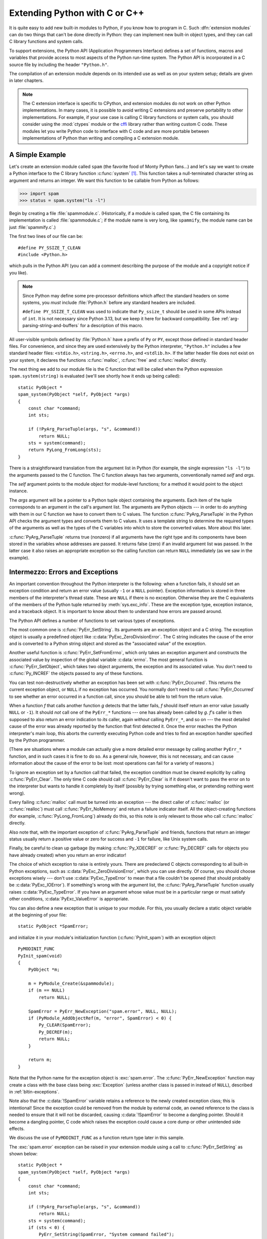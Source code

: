 .. highlight:: c


.. _extending-intro:

******************************
Extending Python with C or C++
******************************

It is quite easy to add new built-in modules to Python, if you know how to
program in C.  Such :dfn:`extension modules` can do two things that can't be
done directly in Python: they can implement new built-in object types, and they
can call C library functions and system calls.

To support extensions, the Python API (Application Programmers Interface)
defines a set of functions, macros and variables that provide access to most
aspects of the Python run-time system.  The Python API is incorporated in a C
source file by including the header ``"Python.h"``.

The compilation of an extension module depends on its intended use as well as on
your system setup; details are given in later chapters.

.. note::

   The C extension interface is specific to CPython, and extension modules do
   not work on other Python implementations.  In many cases, it is possible to
   avoid writing C extensions and preserve portability to other implementations.
   For example, if your use case is calling C library functions or system calls,
   you should consider using the :mod:`ctypes` module or the `cffi
   <https://cffi.readthedocs.io/>`_ library rather than writing
   custom C code.
   These modules let you write Python code to interface with C code and are more
   portable between implementations of Python than writing and compiling a C
   extension module.


.. _extending-simpleexample:

A Simple Example
================

Let's create an extension module called ``spam`` (the favorite food of Monty
Python fans...) and let's say we want to create a Python interface to the C
library function :c:func:`system` [#]_. This function takes a null-terminated
character string as argument and returns an integer.  We want this function to
be callable from Python as follows:

.. code-block:: pycon

   >>> import spam
   >>> status = spam.system("ls -l")

Begin by creating a file :file:`spammodule.c`.  (Historically, if a module is
called ``spam``, the C file containing its implementation is called
:file:`spammodule.c`; if the module name is very long, like ``spammify``, the
module name can be just :file:`spammify.c`.)

The first two lines of our file can be::

   #define PY_SSIZE_T_CLEAN
   #include <Python.h>

which pulls in the Python API (you can add a comment describing the purpose of
the module and a copyright notice if you like).

.. note::

   Since Python may define some pre-processor definitions which affect the standard
   headers on some systems, you *must* include :file:`Python.h` before any standard
   headers are included.

   ``#define PY_SSIZE_T_CLEAN`` was used to indicate that ``Py_ssize_t`` should be
   used in some APIs instead of ``int``.
   It is not necessary since Python 3.13, but we keep it here for backward compatibility.
   See :ref:`arg-parsing-string-and-buffers` for a description of this macro.

All user-visible symbols defined by :file:`Python.h` have a prefix of ``Py`` or
``PY``, except those defined in standard header files. For convenience, and
since they are used extensively by the Python interpreter, ``"Python.h"``
includes a few standard header files: ``<stdio.h>``, ``<string.h>``,
``<errno.h>``, and ``<stdlib.h>``.  If the latter header file does not exist on
your system, it declares the functions :c:func:`malloc`, :c:func:`free` and
:c:func:`realloc` directly.

The next thing we add to our module file is the C function that will be called
when the Python expression ``spam.system(string)`` is evaluated (we'll see
shortly how it ends up being called)::

   static PyObject *
   spam_system(PyObject *self, PyObject *args)
   {
       const char *command;
       int sts;

       if (!PyArg_ParseTuple(args, "s", &command))
           return NULL;
       sts = system(command);
       return PyLong_FromLong(sts);
   }

There is a straightforward translation from the argument list in Python (for
example, the single expression ``"ls -l"``) to the arguments passed to the C
function.  The C function always has two arguments, conventionally named *self*
and *args*.

The *self* argument points to the module object for module-level functions;
for a method it would point to the object instance.

The *args* argument will be a pointer to a Python tuple object containing the
arguments.  Each item of the tuple corresponds to an argument in the call's
argument list.  The arguments are Python objects --- in order to do anything
with them in our C function we have to convert them to C values.  The function
:c:func:`PyArg_ParseTuple` in the Python API checks the argument types and
converts them to C values.  It uses a template string to determine the required
types of the arguments as well as the types of the C variables into which to
store the converted values.  More about this later.

:c:func:`PyArg_ParseTuple` returns true (nonzero) if all arguments have the right
type and its components have been stored in the variables whose addresses are
passed.  It returns false (zero) if an invalid argument list was passed.  In the
latter case it also raises an appropriate exception so the calling function can
return ``NULL`` immediately (as we saw in the example).


.. _extending-errors:

Intermezzo: Errors and Exceptions
=================================

An important convention throughout the Python interpreter is the following: when
a function fails, it should set an exception condition and return an error value
(usually ``-1`` or a ``NULL`` pointer).  Exception information is stored in
three members of the interpreter's thread state.  These are ``NULL`` if
there is no exception.  Otherwise they are the C equivalents of the members
of the Python tuple returned by :meth:`sys.exc_info`.  These are the
exception type, exception instance, and a traceback object.  It is important
to know about them to understand how errors are passed around.

The Python API defines a number of functions to set various types of exceptions.

The most common one is :c:func:`PyErr_SetString`.  Its arguments are an exception
object and a C string.  The exception object is usually a predefined object like
:c:data:`PyExc_ZeroDivisionError`.  The C string indicates the cause of the error
and is converted to a Python string object and stored as the "associated value"
of the exception.

Another useful function is :c:func:`PyErr_SetFromErrno`, which only takes an
exception argument and constructs the associated value by inspection of the
global variable :c:data:`errno`.  The most general function is
:c:func:`PyErr_SetObject`, which takes two object arguments, the exception and
its associated value.  You don't need to :c:func:`Py_INCREF` the objects passed
to any of these functions.

You can test non-destructively whether an exception has been set with
:c:func:`PyErr_Occurred`.  This returns the current exception object, or ``NULL``
if no exception has occurred.  You normally don't need to call
:c:func:`PyErr_Occurred` to see whether an error occurred in a function call,
since you should be able to tell from the return value.

When a function *f* that calls another function *g* detects that the latter
fails, *f* should itself return an error value (usually ``NULL`` or ``-1``).  It
should *not* call one of the ``PyErr_*`` functions --- one has already
been called by *g*. *f*'s caller is then supposed to also return an error
indication to *its* caller, again *without* calling ``PyErr_*``, and so on
--- the most detailed cause of the error was already reported by the function
that first detected it.  Once the error reaches the Python interpreter's main
loop, this aborts the currently executing Python code and tries to find an
exception handler specified by the Python programmer.

(There are situations where a module can actually give a more detailed error
message by calling another ``PyErr_*`` function, and in such cases it is
fine to do so.  As a general rule, however, this is not necessary, and can cause
information about the cause of the error to be lost: most operations can fail
for a variety of reasons.)

To ignore an exception set by a function call that failed, the exception
condition must be cleared explicitly by calling :c:func:`PyErr_Clear`.  The only
time C code should call :c:func:`PyErr_Clear` is if it doesn't want to pass the
error on to the interpreter but wants to handle it completely by itself
(possibly by trying something else, or pretending nothing went wrong).

Every failing :c:func:`malloc` call must be turned into an exception --- the
direct caller of :c:func:`malloc` (or :c:func:`realloc`) must call
:c:func:`PyErr_NoMemory` and return a failure indicator itself.  All the
object-creating functions (for example, :c:func:`PyLong_FromLong`) already do
this, so this note is only relevant to those who call :c:func:`malloc` directly.

Also note that, with the important exception of :c:func:`PyArg_ParseTuple` and
friends, functions that return an integer status usually return a positive value
or zero for success and ``-1`` for failure, like Unix system calls.

Finally, be careful to clean up garbage (by making :c:func:`Py_XDECREF` or
:c:func:`Py_DECREF` calls for objects you have already created) when you return
an error indicator!

The choice of which exception to raise is entirely yours.  There are predeclared
C objects corresponding to all built-in Python exceptions, such as
:c:data:`PyExc_ZeroDivisionError`, which you can use directly. Of course, you
should choose exceptions wisely --- don't use :c:data:`PyExc_TypeError` to mean
that a file couldn't be opened (that should probably be :c:data:`PyExc_IOError`).
If something's wrong with the argument list, the :c:func:`PyArg_ParseTuple`
function usually raises :c:data:`PyExc_TypeError`.  If you have an argument whose
value must be in a particular range or must satisfy other conditions,
:c:data:`PyExc_ValueError` is appropriate.

You can also define a new exception that is unique to your module. For this, you
usually declare a static object variable at the beginning of your file::

   static PyObject *SpamError;

and initialize it in your module's initialization function (:c:func:`PyInit_spam`)
with an exception object::

   PyMODINIT_FUNC
   PyInit_spam(void)
   {
       PyObject *m;

       m = PyModule_Create(&spammodule);
       if (m == NULL)
           return NULL;

       SpamError = PyErr_NewException("spam.error", NULL, NULL);
       if (PyModule_AddObjectRef(m, "error", SpamError) < 0) {
           Py_CLEAR(SpamError);
           Py_DECREF(m);
           return NULL;
       }

       return m;
   }

Note that the Python name for the exception object is :exc:`spam.error`.  The
:c:func:`PyErr_NewException` function may create a class with the base class
being :exc:`Exception` (unless another class is passed in instead of ``NULL``),
described in :ref:`bltin-exceptions`.

Note also that the :c:data:`!SpamError` variable retains a reference to the newly
created exception class; this is intentional!  Since the exception could be
removed from the module by external code, an owned reference to the class is
needed to ensure that it will not be discarded, causing :c:data:`!SpamError` to
become a dangling pointer. Should it become a dangling pointer, C code which
raises the exception could cause a core dump or other unintended side effects.

We discuss the use of ``PyMODINIT_FUNC`` as a function return type later in this
sample.

The :exc:`spam.error` exception can be raised in your extension module using a
call to :c:func:`PyErr_SetString` as shown below::

   static PyObject *
   spam_system(PyObject *self, PyObject *args)
   {
       const char *command;
       int sts;

       if (!PyArg_ParseTuple(args, "s", &command))
           return NULL;
       sts = system(command);
       if (sts < 0) {
           PyErr_SetString(SpamError, "System command failed");
           return NULL;
       }
       return PyLong_FromLong(sts);
   }


.. _backtoexample:

Back to the Example
===================

Going back to our example function, you should now be able to understand this
statement::

   if (!PyArg_ParseTuple(args, "s", &command))
       return NULL;

It returns ``NULL`` (the error indicator for functions returning object pointers)
if an error is detected in the argument list, relying on the exception set by
:c:func:`PyArg_ParseTuple`.  Otherwise the string value of the argument has been
copied to the local variable :c:data:`!command`.  This is a pointer assignment and
you are not supposed to modify the string to which it points (so in Standard C,
the variable :c:data:`!command` should properly be declared as ``const char
*command``).

The next statement is a call to the Unix function :c:func:`system`, passing it
the string we just got from :c:func:`PyArg_ParseTuple`::

   sts = system(command);

Our :func:`!spam.system` function must return the value of :c:data:`!sts` as a
Python object.  This is done using the function :c:func:`PyLong_FromLong`. ::

   return PyLong_FromLong(sts);

In this case, it will return an integer object.  (Yes, even integers are objects
on the heap in Python!)

If you have a C function that returns no useful argument (a function returning
:c:expr:`void`), the corresponding Python function must return ``None``.   You
need this idiom to do so (which is implemented by the :c:macro:`Py_RETURN_NONE`
macro)::

   Py_INCREF(Py_None);
   return Py_None;

:c:data:`Py_None` is the C name for the special Python object ``None``.  It is a
genuine Python object rather than a ``NULL`` pointer, which means "error" in most
contexts, as we have seen.


.. _methodtable:

The Module's Method Table and Initialization Function
=====================================================

I promised to show how :c:func:`spam_system` is called from Python programs.
First, we need to list its name and address in a "method table"::

   static PyMethodDef SpamMethods[] = {
       ...
       {"system",  spam_system, METH_VARARGS,
        "Execute a shell command."},
       ...
       {NULL, NULL, 0, NULL}        /* Sentinel */
   };

Note the third entry (``METH_VARARGS``).  This is a flag telling the interpreter
the calling convention to be used for the C function.  It should normally always
be ``METH_VARARGS`` or ``METH_VARARGS | METH_KEYWORDS``; a value of ``0`` means
that an obsolete variant of :c:func:`PyArg_ParseTuple` is used.

When using only ``METH_VARARGS``, the function should expect the Python-level
parameters to be passed in as a tuple acceptable for parsing via
:c:func:`PyArg_ParseTuple`; more information on this function is provided below.

The :c:macro:`METH_KEYWORDS` bit may be set in the third field if keyword
arguments should be passed to the function.  In this case, the C function should
accept a third ``PyObject *`` parameter which will be a dictionary of keywords.
Use :c:func:`PyArg_ParseTupleAndKeywords` to parse the arguments to such a
function.

The method table must be referenced in the module definition structure::

   static struct PyModuleDef spammodule = {
       PyModuleDef_HEAD_INIT,
       "spam",   /* name of module */
       spam_doc, /* module documentation, may be NULL */
       -1,       /* size of per-interpreter state of the module,
                    or -1 if the module keeps state in global variables. */
       SpamMethods
   };

This structure, in turn, must be passed to the interpreter in the module's
initialization function.  The initialization function must be named
:c:func:`PyInit_name`, where *name* is the name of the module, and should be the
only non-\ ``static`` item defined in the module file::

   PyMODINIT_FUNC
   PyInit_spam(void)
   {
       return PyModule_Create(&spammodule);
   }

Note that PyMODINIT_FUNC declares the function as ``PyObject *`` return type,
declares any special linkage declarations required by the platform, and for C++
declares the function as ``extern "C"``.

When the Python program imports module :mod:`!spam` for the first time,
:c:func:`PyInit_spam` is called. (See below for comments about embedding Python.)
It calls :c:func:`PyModule_Create`, which returns a module object, and
inserts built-in function objects into the newly created module based upon the
table (an array of :c:type:`PyMethodDef` structures) found in the module definition.
:c:func:`PyModule_Create` returns a pointer to the module object
that it creates.  It may abort with a fatal error for
certain errors, or return ``NULL`` if the module could not be initialized
satisfactorily. The init function must return the module object to its caller,
so that it then gets inserted into ``sys.modules``.

When embedding Python, the :c:func:`PyInit_spam` function is not called
automatically unless there's an entry in the :c:data:`PyImport_Inittab` table.
To add the module to the initialization table, use :c:func:`PyImport_AppendInittab`,
optionally followed by an import of the module::

   #define PY_SSIZE_T_CLEAN
   #include <Python.h>

   int
   main(int argc, char *argv[])
   {
       PyStatus status;
       PyConfig config;
       PyConfig_InitPythonConfig(&config);

       /* Add a built-in module, before Py_Initialize */
       if (PyImport_AppendInittab("spam", PyInit_spam) == -1) {
           fprintf(stderr, "Error: could not extend in-built modules table\n");
           exit(1);
       }

       /* Pass argv[0] to the Python interpreter */
       status = PyConfig_SetBytesString(&config, &config.program_name, argv[0]);
       if (PyStatus_Exception(status)) {
           goto exception;
       }

       /* Initialize the Python interpreter.  Required.
          If this step fails, it will be a fatal error. */
       status = Py_InitializeFromConfig(&config);
       if (PyStatus_Exception(status)) {
           goto exception;
       }
       PyConfig_Clear(&config);

       /* Optionally import the module; alternatively,
          import can be deferred until the embedded script
          imports it. */
       PyObject *pmodule = PyImport_ImportModule("spam");
       if (!pmodule) {
           PyErr_Print();
           fprintf(stderr, "Error: could not import module 'spam'\n");
       }

       // ... use Python C API here ...

       return 0;

     exception:
        PyConfig_Clear(&config);
        Py_ExitStatusException(status);
   }

.. note::

   Removing entries from ``sys.modules`` or importing compiled modules into
   multiple interpreters within a process (or following a :c:func:`fork` without an
   intervening :c:func:`exec`) can create problems for some extension modules.
   Extension module authors should exercise caution when initializing internal data
   structures.

A more substantial example module is included in the Python source distribution
as :file:`Modules/xxmodule.c`.  This file may be used as a  template or simply
read as an example.

.. note::

   Unlike our ``spam`` example, ``xxmodule`` uses *multi-phase initialization*
   (new in Python 3.5), where a PyModuleDef structure is returned from
   ``PyInit_spam``, and creation of the module is left to the import machinery.
   For details on multi-phase initialization, see :PEP:`489`.


.. _compilation:

Compilation and Linkage
=======================

There are two more things to do before you can use your new extension: compiling
and linking it with the Python system.  If you use dynamic loading, the details
may depend on the style of dynamic loading your system uses; see the chapters
about building extension modules (chapter :ref:`building`) and additional
information that pertains only to building on Windows (chapter
:ref:`building-on-windows`) for more information about this.

If you can't use dynamic loading, or if you want to make your module a permanent
part of the Python interpreter, you will have to change the configuration setup
and rebuild the interpreter.  Luckily, this is very simple on Unix: just place
your file (:file:`spammodule.c` for example) in the :file:`Modules/` directory
of an unpacked source distribution, add a line to the file
:file:`Modules/Setup.local` describing your file:

.. code-block:: sh

   spam spammodule.o

and rebuild the interpreter by running :program:`make` in the toplevel
directory.  You can also run :program:`make` in the :file:`Modules/`
subdirectory, but then you must first rebuild :file:`Makefile` there by running
':program:`make` Makefile'.  (This is necessary each time you change the
:file:`Setup` file.)

If your module requires additional libraries to link with, these can be listed
on the line in the configuration file as well, for instance:

.. code-block:: sh

   spam spammodule.o -lX11


.. _callingpython:

Calling Python Functions from C
===============================

So far we have concentrated on making C functions callable from Python.  The
reverse is also useful: calling Python functions from C. This is especially the
case for libraries that support so-called "callback" functions.  If a C
interface makes use of callbacks, the equivalent Python often needs to provide a
callback mechanism to the Python programmer; the implementation will require
calling the Python callback functions from a C callback.  Other uses are also
imaginable.

Fortunately, the Python interpreter is easily called recursively, and there is a
standard interface to call a Python function.  (I won't dwell on how to call the
Python parser with a particular string as input --- if you're interested, have a
look at the implementation of the :option:`-c` command line option in
:file:`Modules/main.c` from the Python source code.)

Calling a Python function is easy.  First, the Python program must somehow pass
you the Python function object.  You should provide a function (or some other
interface) to do this.  When this function is called, save a pointer to the
Python function object (be careful to :c:func:`Py_INCREF` it!) in a global
variable --- or wherever you see fit. For example, the following function might
be part of a module definition::

   static PyObject *my_callback = NULL;

   static PyObject *
   my_set_callback(PyObject *dummy, PyObject *args)
   {
       PyObject *result = NULL;
       PyObject *temp;

       if (PyArg_ParseTuple(args, "O:set_callback", &temp)) {
           if (!PyCallable_Check(temp)) {
               PyErr_SetString(PyExc_TypeError, "parameter must be callable");
               return NULL;
           }
           Py_XINCREF(temp);         /* Add a reference to new callback */
           Py_XDECREF(my_callback);  /* Dispose of previous callback */
           my_callback = temp;       /* Remember new callback */
           /* Boilerplate to return "None" */
           Py_INCREF(Py_None);
           result = Py_None;
       }
       return result;
   }

This function must be registered with the interpreter using the
:c:macro:`METH_VARARGS` flag; this is described in section :ref:`methodtable`.  The
:c:func:`PyArg_ParseTuple` function and its arguments are documented in section
:ref:`parsetuple`.

The macros :c:func:`Py_XINCREF` and :c:func:`Py_XDECREF` increment/decrement the
reference count of an object and are safe in the presence of ``NULL`` pointers
(but note that *temp* will not be  ``NULL`` in this context).  More info on them
in section :ref:`refcounts`.

.. index:: single: PyObject_CallObject()

Later, when it is time to call the function, you call the C function
:c:func:`PyObject_CallObject`.  This function has two arguments, both pointers to
arbitrary Python objects: the Python function, and the argument list.  The
argument list must always be a tuple object, whose length is the number of
arguments.  To call the Python function with no arguments, pass in ``NULL``, or
an empty tuple; to call it with one argument, pass a singleton tuple.
:c:func:`Py_BuildValue` returns a tuple when its format string consists of zero
or more format codes between parentheses.  For example::

   int arg;
   PyObject *arglist;
   PyObject *result;
   ...
   arg = 123;
   ...
   /* Time to call the callback */
   arglist = Py_BuildValue("(i)", arg);
   result = PyObject_CallObject(my_callback, arglist);
   Py_DECREF(arglist);

:c:func:`PyObject_CallObject` returns a Python object pointer: this is the return
value of the Python function.  :c:func:`PyObject_CallObject` is
"reference-count-neutral" with respect to its arguments.  In the example a new
tuple was created to serve as the argument list, which is
:c:func:`Py_DECREF`\ -ed immediately after the :c:func:`PyObject_CallObject`
call.

The return value of :c:func:`PyObject_CallObject` is "new": either it is a brand
new object, or it is an existing object whose reference count has been
incremented.  So, unless you want to save it in a global variable, you should
somehow :c:func:`Py_DECREF` the result, even (especially!) if you are not
interested in its value.

Before you do this, however, it is important to check that the return value
isn't ``NULL``.  If it is, the Python function terminated by raising an exception.
If the C code that called :c:func:`PyObject_CallObject` is called from Python, it
should now return an error indication to its Python caller, so the interpreter
can print a stack trace, or the calling Python code can handle the exception.
If this is not possible or desirable, the exception should be cleared by calling
:c:func:`PyErr_Clear`.  For example::

   if (result == NULL)
       return NULL; /* Pass error back */
   ...use result...
   Py_DECREF(result);

Depending on the desired interface to the Python callback function, you may also
have to provide an argument list to :c:func:`PyObject_CallObject`.  In some cases
the argument list is also provided by the Python program, through the same
interface that specified the callback function.  It can then be saved and used
in the same manner as the function object.  In other cases, you may have to
construct a new tuple to pass as the argument list.  The simplest way to do this
is to call :c:func:`Py_BuildValue`.  For example, if you want to pass an integral
event code, you might use the following code::

   PyObject *arglist;
   ...
   arglist = Py_BuildValue("(l)", eventcode);
   result = PyObject_CallObject(my_callback, arglist);
   Py_DECREF(arglist);
   if (result == NULL)
       return NULL; /* Pass error back */
   /* Here maybe use the result */
   Py_DECREF(result);

Note the placement of ``Py_DECREF(arglist)`` immediately after the call, before
the error check!  Also note that strictly speaking this code is not complete:
:c:func:`Py_BuildValue` may run out of memory, and this should be checked.

You may also call a function with keyword arguments by using
:c:func:`PyObject_Call`, which supports arguments and keyword arguments.  As in
the above example, we use :c:func:`Py_BuildValue` to construct the dictionary. ::

   PyObject *dict;
   ...
   dict = Py_BuildValue("{s:i}", "name", val);
   result = PyObject_Call(my_callback, NULL, dict);
   Py_DECREF(dict);
   if (result == NULL)
       return NULL; /* Pass error back */
   /* Here maybe use the result */
   Py_DECREF(result);


.. _parsetuple:

Extracting Parameters in Extension Functions
============================================

.. index:: single: PyArg_ParseTuple()

The :c:func:`PyArg_ParseTuple` function is declared as follows::

   int PyArg_ParseTuple(PyObject *arg, const char *format, ...);

The *arg* argument must be a tuple object containing an argument list passed
from Python to a C function.  The *format* argument must be a format string,
whose syntax is explained in :ref:`arg-parsing` in the Python/C API Reference
Manual.  The remaining arguments must be addresses of variables whose type is
determined by the format string.

Note that while :c:func:`PyArg_ParseTuple` checks that the Python arguments have
the required types, it cannot check the validity of the addresses of C variables
passed to the call: if you make mistakes there, your code will probably crash or
at least overwrite random bits in memory.  So be careful!

Note that any Python object references which are provided to the caller are
*borrowed* references; do not decrement their reference count!

Some example calls::

   #define PY_SSIZE_T_CLEAN
   #include <Python.h>

::

   int ok;
   int i, j;
   long k, l;
   const char *s;
   Py_ssize_t size;

   ok = PyArg_ParseTuple(args, ""); /* No arguments */
       /* Python call: f() */

::

   ok = PyArg_ParseTuple(args, "s", &s); /* A string */
       /* Possible Python call: f('whoops!') */

::

   ok = PyArg_ParseTuple(args, "lls", &k, &l, &s); /* Two longs and a string */
       /* Possible Python call: f(1, 2, 'three') */

::

   ok = PyArg_ParseTuple(args, "(ii)s#", &i, &j, &s, &size);
       /* A pair of ints and a string, whose size is also returned */
       /* Possible Python call: f((1, 2), 'three') */

::

   {
       const char *file;
       const char *mode = "r";
       int bufsize = 0;
       ok = PyArg_ParseTuple(args, "s|si", &file, &mode, &bufsize);
       /* A string, and optionally another string and an integer */
       /* Possible Python calls:
          f('spam')
          f('spam', 'w')
          f('spam', 'wb', 100000) */
   }

::

   {
       int left, top, right, bottom, h, v;
       ok = PyArg_ParseTuple(args, "((ii)(ii))(ii)",
                &left, &top, &right, &bottom, &h, &v);
       /* A rectangle and a point */
       /* Possible Python call:
          f(((0, 0), (400, 300)), (10, 10)) */
   }

::

   {
       Py_complex c;
       ok = PyArg_ParseTuple(args, "D:myfunction", &c);
       /* a complex, also providing a function name for errors */
       /* Possible Python call: myfunction(1+2j) */
   }


.. _parsetupleandkeywords:

Keyword Parameters for Extension Functions
==========================================

.. index:: single: PyArg_ParseTupleAndKeywords()

The :c:func:`PyArg_ParseTupleAndKeywords` function is declared as follows::

   int PyArg_ParseTupleAndKeywords(PyObject *arg, PyObject *kwdict,
                                   const char *format, char *kwlist[], ...);

The *arg* and *format* parameters are identical to those of the
:c:func:`PyArg_ParseTuple` function.  The *kwdict* parameter is the dictionary of
keywords received as the third parameter from the Python runtime.  The *kwlist*
parameter is a ``NULL``-terminated list of strings which identify the parameters;
the names are matched with the type information from *format* from left to
right.  On success, :c:func:`PyArg_ParseTupleAndKeywords` returns true, otherwise
it returns false and raises an appropriate exception.

.. note::

   Nested tuples cannot be parsed when using keyword arguments!  Keyword parameters
   passed in which are not present in the *kwlist* will cause :exc:`TypeError` to
   be raised.

.. index:: single: Philbrick, Geoff

Here is an example module which uses keywords, based on an example by Geoff
Philbrick (philbrick@hks.com)::

   #define PY_SSIZE_T_CLEAN
   #include <Python.h>

   static PyObject *
   keywdarg_parrot(PyObject *self, PyObject *args, PyObject *keywds)
   {
       int voltage;
       const char *state = "a stiff";
       const char *action = "voom";
       const char *type = "Norwegian Blue";

       static char *kwlist[] = {"voltage", "state", "action", "type", NULL};

       if (!PyArg_ParseTupleAndKeywords(args, keywds, "i|sss", kwlist,
                                        &voltage, &state, &action, &type))
           return NULL;

       printf("-- This parrot wouldn't %s if you put %i Volts through it.\n",
              action, voltage);
       printf("-- Lovely plumage, the %s -- It's %s!\n", type, state);

       Py_RETURN_NONE;
   }

   static PyMethodDef keywdarg_methods[] = {
       /* The cast of the function is necessary since PyCFunction values
        * only take two PyObject* parameters, and keywdarg_parrot() takes
        * three.
        */
       {"parrot", (PyCFunction)(void(*)(void))keywdarg_parrot, METH_VARARGS | METH_KEYWORDS,
        "Print a lovely skit to standard output."},
       {NULL, NULL, 0, NULL}   /* sentinel */
   };

   static struct PyModuleDef keywdargmodule = {
       PyModuleDef_HEAD_INIT,
       "keywdarg",
       NULL,
       -1,
       keywdarg_methods
   };

   PyMODINIT_FUNC
   PyInit_keywdarg(void)
   {
       return PyModule_Create(&keywdargmodule);
   }


.. _buildvalue:

Building Arbitrary Values
=========================

This function is the counterpart to :c:func:`PyArg_ParseTuple`.  It is declared
as follows::

   PyObject *Py_BuildValue(const char *format, ...);

It recognizes a set of format units similar to the ones recognized by
:c:func:`PyArg_ParseTuple`, but the arguments (which are input to the function,
not output) must not be pointers, just values.  It returns a new Python object,
suitable for returning from a C function called from Python.

One difference with :c:func:`PyArg_ParseTuple`: while the latter requires its
first argument to be a tuple (since Python argument lists are always represented
as tuples internally), :c:func:`Py_BuildValue` does not always build a tuple.  It
builds a tuple only if its format string contains two or more format units. If
the format string is empty, it returns ``None``; if it contains exactly one
format unit, it returns whatever object is described by that format unit.  To
force it to return a tuple of size 0 or one, parenthesize the format string.

Examples (to the left the call, to the right the resulting Python value):

.. code-block:: none

   Py_BuildValue("")                        None
   Py_BuildValue("i", 123)                  123
   Py_BuildValue("iii", 123, 456, 789)      (123, 456, 789)
   Py_BuildValue("s", "hello")              'hello'
   Py_BuildValue("y", "hello")              b'hello'
   Py_BuildValue("ss", "hello", "world")    ('hello', 'world')
   Py_BuildValue("s#", "hello", 4)          'hell'
   Py_BuildValue("y#", "hello", 4)          b'hell'
   Py_BuildValue("()")                      ()
   Py_BuildValue("(i)", 123)                (123,)
   Py_BuildValue("(ii)", 123, 456)          (123, 456)
   Py_BuildValue("(i,i)", 123, 456)         (123, 456)
   Py_BuildValue("[i,i]", 123, 456)         [123, 456]
   Py_BuildValue("{s:i,s:i}",
                 "abc", 123, "def", 456)    {'abc': 123, 'def': 456}
   Py_BuildValue("((ii)(ii)) (ii)",
                 1, 2, 3, 4, 5, 6)          (((1, 2), (3, 4)), (5, 6))


.. _refcounts:

Reference Counts
================

In languages like C or C++, the programmer is responsible for dynamic allocation
and deallocation of memory on the heap.  In C, this is done using the functions
:c:func:`malloc` and :c:func:`free`.  In C++, the operators ``new`` and
``delete`` are used with essentially the same meaning and we'll restrict
the following discussion to the C case.

Every block of memory allocated with :c:func:`malloc` should eventually be
returned to the pool of available memory by exactly one call to :c:func:`free`.
It is important to call :c:func:`free` at the right time.  If a block's address
is forgotten but :c:func:`free` is not called for it, the memory it occupies
cannot be reused until the program terminates.  This is called a :dfn:`memory
leak`.  On the other hand, if a program calls :c:func:`free` for a block and then
continues to use the block, it creates a conflict with re-use of the block
through another :c:func:`malloc` call.  This is called :dfn:`using freed memory`.
It has the same bad consequences as referencing uninitialized data --- core
dumps, wrong results, mysterious crashes.

Common causes of memory leaks are unusual paths through the code.  For instance,
a function may allocate a block of memory, do some calculation, and then free
the block again.  Now a change in the requirements for the function may add a
test to the calculation that detects an error condition and can return
prematurely from the function.  It's easy to forget to free the allocated memory
block when taking this premature exit, especially when it is added later to the
code.  Such leaks, once introduced, often go undetected for a long time: the
error exit is taken only in a small fraction of all calls, and most modern
machines have plenty of virtual memory, so the leak only becomes apparent in a
long-running process that uses the leaking function frequently.  Therefore, it's
important to prevent leaks from happening by having a coding convention or
strategy that minimizes this kind of errors.

Since Python makes heavy use of :c:func:`malloc` and :c:func:`free`, it needs a
strategy to avoid memory leaks as well as the use of freed memory.  The chosen
method is called :dfn:`reference counting`.  The principle is simple: every
object contains a counter, which is incremented when a reference to the object
is stored somewhere, and which is decremented when a reference to it is deleted.
When the counter reaches zero, the last reference to the object has been deleted
and the object is freed.

An alternative strategy is called :dfn:`automatic garbage collection`.
(Sometimes, reference counting is also referred to as a garbage collection
strategy, hence my use of "automatic" to distinguish the two.)  The big
advantage of automatic garbage collection is that the user doesn't need to call
:c:func:`free` explicitly.  (Another claimed advantage is an improvement in speed
or memory usage --- this is no hard fact however.)  The disadvantage is that for
C, there is no truly portable automatic garbage collector, while reference
counting can be implemented portably (as long as the functions :c:func:`malloc`
and :c:func:`free` are available --- which the C Standard guarantees). Maybe some
day a sufficiently portable automatic garbage collector will be available for C.
Until then, we'll have to live with reference counts.

While Python uses the traditional reference counting implementation, it also
offers a cycle detector that works to detect reference cycles.  This allows
applications to not worry about creating direct or indirect circular references;
these are the weakness of garbage collection implemented using only reference
counting.  Reference cycles consist of objects which contain (possibly indirect)
references to themselves, so that each object in the cycle has a reference count
which is non-zero.  Typical reference counting implementations are not able to
reclaim the memory belonging to any objects in a reference cycle, or referenced
from the objects in the cycle, even though there are no further references to
the cycle itself.

The cycle detector is able to detect garbage cycles and can reclaim them.
The :mod:`gc` module exposes a way to run the detector (the
:func:`~gc.collect` function), as well as configuration
interfaces and the ability to disable the detector at runtime.


.. _refcountsinpython:

Reference Counting in Python
----------------------------

There are two macros, ``Py_INCREF(x)`` and ``Py_DECREF(x)``, which handle the
incrementing and decrementing of the reference count. :c:func:`Py_DECREF` also
frees the object when the count reaches zero. For flexibility, it doesn't call
:c:func:`free` directly --- rather, it makes a call through a function pointer in
the object's :dfn:`type object`.  For this purpose (and others), every object
also contains a pointer to its type object.

The big question now remains: when to use ``Py_INCREF(x)`` and ``Py_DECREF(x)``?
Let's first introduce some terms.  Nobody "owns" an object; however, you can
:dfn:`own a reference` to an object.  An object's reference count is now defined
as the number of owned references to it.  The owner of a reference is
responsible for calling :c:func:`Py_DECREF` when the reference is no longer
needed.  Ownership of a reference can be transferred.  There are three ways to
dispose of an owned reference: pass it on, store it, or call :c:func:`Py_DECREF`.
Forgetting to dispose of an owned reference creates a memory leak.

It is also possible to :dfn:`borrow` [#]_ a reference to an object.  The
borrower of a reference should not call :c:func:`Py_DECREF`.  The borrower must
not hold on to the object longer than the owner from which it was borrowed.
Using a borrowed reference after the owner has disposed of it risks using freed
memory and should be avoided completely [#]_.

The advantage of borrowing over owning a reference is that you don't need to
take care of disposing of the reference on all possible paths through the code
--- in other words, with a borrowed reference you don't run the risk of leaking
when a premature exit is taken.  The disadvantage of borrowing over owning is
that there are some subtle situations where in seemingly correct code a borrowed
reference can be used after the owner from which it was borrowed has in fact
disposed of it.

A borrowed reference can be changed into an owned reference by calling
:c:func:`Py_INCREF`.  This does not affect the status of the owner from which the
reference was borrowed --- it creates a new owned reference, and gives full
owner responsibilities (the new owner must dispose of the reference properly, as
well as the previous owner).


.. _ownershiprules:

Ownership Rules
---------------

Whenever an object reference is passed into or out of a function, it is part of
the function's interface specification whether ownership is transferred with the
reference or not.

Most functions that return a reference to an object pass on ownership with the
reference.  In particular, all functions whose function it is to create a new
object, such as :c:func:`PyLong_FromLong` and :c:func:`Py_BuildValue`, pass
ownership to the receiver.  Even if the object is not actually new, you still
receive ownership of a new reference to that object.  For instance,
:c:func:`PyLong_FromLong` maintains a cache of popular values and can return a
reference to a cached item.

Many functions that extract objects from other objects also transfer ownership
with the reference, for instance :c:func:`PyObject_GetAttrString`.  The picture
is less clear, here, however, since a few common routines are exceptions:
:c:func:`PyTuple_GetItem`, :c:func:`PyList_GetItem`, :c:func:`PyDict_GetItem`, and
:c:func:`PyDict_GetItemString` all return references that you borrow from the
tuple, list or dictionary.

The function :c:func:`PyImport_AddModule` also returns a borrowed reference, even
though it may actually create the object it returns: this is possible because an
owned reference to the object is stored in ``sys.modules``.

When you pass an object reference into another function, in general, the
function borrows the reference from you --- if it needs to store it, it will use
:c:func:`Py_INCREF` to become an independent owner.  There are exactly two
important exceptions to this rule: :c:func:`PyTuple_SetItem` and
:c:func:`PyList_SetItem`.  These functions take over ownership of the item passed
to them --- even if they fail!  (Note that :c:func:`PyDict_SetItem` and friends
don't take over ownership --- they are "normal.")

When a C function is called from Python, it borrows references to its arguments
from the caller.  The caller owns a reference to the object, so the borrowed
reference's lifetime is guaranteed until the function returns.  Only when such a
borrowed reference must be stored or passed on, it must be turned into an owned
reference by calling :c:func:`Py_INCREF`.

The object reference returned from a C function that is called from Python must
be an owned reference --- ownership is transferred from the function to its
caller.


.. _thinice:

Thin Ice
--------

There are a few situations where seemingly harmless use of a borrowed reference
can lead to problems.  These all have to do with implicit invocations of the
interpreter, which can cause the owner of a reference to dispose of it.

The first and most important case to know about is using :c:func:`Py_DECREF` on
an unrelated object while borrowing a reference to a list item.  For instance::

   void
   bug(PyObject *list)
   {
       PyObject *item = PyList_GetItem(list, 0);

       PyList_SetItem(list, 1, PyLong_FromLong(0L));
       PyObject_Print(item, stdout, 0); /* BUG! */
   }

This function first borrows a reference to ``list[0]``, then replaces
``list[1]`` with the value ``0``, and finally prints the borrowed reference.
Looks harmless, right?  But it's not!

Let's follow the control flow into :c:func:`PyList_SetItem`.  The list owns
references to all its items, so when item 1 is replaced, it has to dispose of
the original item 1.  Now let's suppose the original item 1 was an instance of a
user-defined class, and let's further suppose that the class defined a
:meth:`__del__` method.  If this class instance has a reference count of 1,
disposing of it will call its :meth:`__del__` method.

Since it is written in Python, the :meth:`__del__` method can execute arbitrary
Python code.  Could it perhaps do something to invalidate the reference to
``item`` in :c:func:`bug`?  You bet!  Assuming that the list passed into
:c:func:`bug` is accessible to the :meth:`__del__` method, it could execute a
statement to the effect of ``del list[0]``, and assuming this was the last
reference to that object, it would free the memory associated with it, thereby
invalidating ``item``.

The solution, once you know the source of the problem, is easy: temporarily
increment the reference count.  The correct version of the function reads::

   void
   no_bug(PyObject *list)
   {
       PyObject *item = PyList_GetItem(list, 0);

       Py_INCREF(item);
       PyList_SetItem(list, 1, PyLong_FromLong(0L));
       PyObject_Print(item, stdout, 0);
       Py_DECREF(item);
   }

This is a true story.  An older version of Python contained variants of this bug
and someone spent a considerable amount of time in a C debugger to figure out
why his :meth:`__del__` methods would fail...

The second case of problems with a borrowed reference is a variant involving
threads.  Normally, multiple threads in the Python interpreter can't get in each
other's way, because there is a global lock protecting Python's entire object
space.  However, it is possible to temporarily release this lock using the macro
:c:macro:`Py_BEGIN_ALLOW_THREADS`, and to re-acquire it using
:c:macro:`Py_END_ALLOW_THREADS`.  This is common around blocking I/O calls, to
let other threads use the processor while waiting for the I/O to complete.
Obviously, the following function has the same problem as the previous one::

   void
   bug(PyObject *list)
   {
       PyObject *item = PyList_GetItem(list, 0);
       Py_BEGIN_ALLOW_THREADS
       ...some blocking I/O call...
       Py_END_ALLOW_THREADS
       PyObject_Print(item, stdout, 0); /* BUG! */
   }


.. _nullpointers:

NULL Pointers
-------------

In general, functions that take object references as arguments do not expect you
to pass them ``NULL`` pointers, and will dump core (or cause later core dumps) if
you do so.  Functions that return object references generally return ``NULL`` only
to indicate that an exception occurred.  The reason for not testing for ``NULL``
arguments is that functions often pass the objects they receive on to other
function --- if each function were to test for ``NULL``, there would be a lot of
redundant tests and the code would run more slowly.

It is better to test for ``NULL`` only at the "source:" when a pointer that may be
``NULL`` is received, for example, from :c:func:`malloc` or from a function that
may raise an exception.

The macros :c:func:`Py_INCREF` and :c:func:`Py_DECREF` do not check for ``NULL``
pointers --- however, their variants :c:func:`Py_XINCREF` and :c:func:`Py_XDECREF`
do.

The macros for checking for a particular object type (``Pytype_Check()``) don't
check for ``NULL`` pointers --- again, there is much code that calls several of
these in a row to test an object against various different expected types, and
this would generate redundant tests.  There are no variants with ``NULL``
checking.

The C function calling mechanism guarantees that the argument list passed to C
functions (``args`` in the examples) is never ``NULL`` --- in fact it guarantees
that it is always a tuple [#]_.

It is a severe error to ever let a ``NULL`` pointer "escape" to the Python user.

.. Frank Stajano:
   A pedagogically buggy example, along the lines of the previous listing, would
   be helpful here -- showing in more concrete terms what sort of actions could
   cause the problem. I can't very well imagine it from the description.


.. _cplusplus:

Writing Extensions in C++
=========================

It is possible to write extension modules in C++.  Some restrictions apply.  If
the main program (the Python interpreter) is compiled and linked by the C
compiler, global or static objects with constructors cannot be used.  This is
not a problem if the main program is linked by the C++ compiler.  Functions that
will be called by the Python interpreter (in particular, module initialization
functions) have to be declared using ``extern "C"``. It is unnecessary to
enclose the Python header files in ``extern "C" {...}`` --- they use this form
already if the symbol ``__cplusplus`` is defined (all recent C++ compilers
define this symbol).


.. _using-capsules:

Providing a C API for an Extension Module
=========================================

.. sectionauthor:: Konrad Hinsen <hinsen@cnrs-orleans.fr>


Many extension modules just provide new functions and types to be used from
Python, but sometimes the code in an extension module can be useful for other
extension modules. For example, an extension module could implement a type
"collection" which works like lists without order. Just like the standard Python
list type has a C API which permits extension modules to create and manipulate
lists, this new collection type should have a set of C functions for direct
manipulation from other extension modules.

At first sight this seems easy: just write the functions (without declaring them
``static``, of course), provide an appropriate header file, and document
the C API. And in fact this would work if all extension modules were always
linked statically with the Python interpreter. When modules are used as shared
libraries, however, the symbols defined in one module may not be visible to
another module. The details of visibility depend on the operating system; some
systems use one global namespace for the Python interpreter and all extension
modules (Windows, for example), whereas others require an explicit list of
imported symbols at module link time (AIX is one example), or offer a choice of
different strategies (most Unices). And even if symbols are globally visible,
the module whose functions one wishes to call might not have been loaded yet!

Portability therefore requires not to make any assumptions about symbol
visibility. This means that all symbols in extension modules should be declared
``static``, except for the module's initialization function, in order to
avoid name clashes with other extension modules (as discussed in section
:ref:`methodtable`). And it means that symbols that *should* be accessible from
other extension modules must be exported in a different way.

Python provides a special mechanism to pass C-level information (pointers) from
one extension module to another one: Capsules. A Capsule is a Python data type
which stores a pointer (:c:expr:`void \*`).  Capsules can only be created and
accessed via their C API, but they can be passed around like any other Python
object. In particular,  they can be assigned to a name in an extension module's
namespace. Other extension modules can then import this module, retrieve the
value of this name, and then retrieve the pointer from the Capsule.

There are many ways in which Capsules can be used to export the C API of an
extension module. Each function could get its own Capsule, or all C API pointers
could be stored in an array whose address is published in a Capsule. And the
various tasks of storing and retrieving the pointers can be distributed in
different ways between the module providing the code and the client modules.

Whichever method you choose, it's important to name your Capsules properly.
The function :c:func:`PyCapsule_New` takes a name parameter
(:c:expr:`const char \*`); you're permitted to pass in a ``NULL`` name, but
we strongly encourage you to specify a name.  Properly named Capsules provide
a degree of runtime type-safety; there is no feasible way to tell one unnamed
Capsule from another.

In particular, Capsules used to expose C APIs should be given a name following
this convention::

    modulename.attributename

The convenience function :c:func:`PyCapsule_Import` makes it easy to
load a C API provided via a Capsule, but only if the Capsule's name
matches this convention.  This behavior gives C API users a high degree
of certainty that the Capsule they load contains the correct C API.

The following example demonstrates an approach that puts most of the burden on
the writer of the exporting module, which is appropriate for commonly used
library modules. It stores all C API pointers (just one in the example!) in an
array of :c:expr:`void` pointers which becomes the value of a Capsule. The header
file corresponding to the module provides a macro that takes care of importing
the module and retrieving its C API pointers; client modules only have to call
this macro before accessing the C API.

The exporting module is a modification of the :mod:`!spam` module from section
:ref:`extending-simpleexample`. The function :func:`spam.system` does not call
the C library function :c:func:`system` directly, but a function
:c:func:`PySpam_System`, which would of course do something more complicated in
reality (such as adding "spam" to every command). This function
:c:func:`PySpam_System` is also exported to other extension modules.

The function :c:func:`PySpam_System` is a plain C function, declared
``static`` like everything else::

   static int
   PySpam_System(const char *command)
   {
       return system(command);
   }

The function :c:func:`spam_system` is modified in a trivial way::

   static PyObject *
   spam_system(PyObject *self, PyObject *args)
   {
       const char *command;
       int sts;

       if (!PyArg_ParseTuple(args, "s", &command))
           return NULL;
       sts = PySpam_System(command);
       return PyLong_FromLong(sts);
   }

In the beginning of the module, right after the line ::

   #include <Python.h>

two more lines must be added::

   #define SPAM_MODULE
   #include "spammodule.h"

The ``#define`` is used to tell the header file that it is being included in the
exporting module, not a client module. Finally, the module's initialization
function must take care of initializing the C API pointer array::

   PyMODINIT_FUNC
   PyInit_spam(void)
   {
       PyObject *m;
       static void *PySpam_API[PySpam_API_pointers];
       PyObject *c_api_object;

       m = PyModule_Create(&spammodule);
       if (m == NULL)
           return NULL;

       /* Initialize the C API pointer array */
       PySpam_API[PySpam_System_NUM] = (void *)PySpam_System;

       /* Create a Capsule containing the API pointer array's address */
       c_api_object = PyCapsule_New((void *)PySpam_API, "spam._C_API", NULL);

       if (PyModule_Add(m, "_C_API", c_api_object) < 0) {
           Py_DECREF(m);
           return NULL;
       }

       return m;
   }

Note that ``PySpam_API`` is declared ``static``; otherwise the pointer
array would disappear when :func:`PyInit_spam` terminates!

The bulk of the work is in the header file :file:`spammodule.h`, which looks
like this::

   #ifndef Py_SPAMMODULE_H
   #define Py_SPAMMODULE_H
   #ifdef __cplusplus
   extern "C" {
   #endif

   /* Header file for spammodule */

   /* C API functions */
   #define PySpam_System_NUM 0
   #define PySpam_System_RETURN int
   #define PySpam_System_PROTO (const char *command)

   /* Total number of C API pointers */
   #define PySpam_API_pointers 1


   #ifdef SPAM_MODULE
   /* This section is used when compiling spammodule.c */

   static PySpam_System_RETURN PySpam_System PySpam_System_PROTO;

   #else
   /* This section is used in modules that use spammodule's API */

   static void **PySpam_API;

   #define PySpam_System \
    (*(PySpam_System_RETURN (*)PySpam_System_PROTO) PySpam_API[PySpam_System_NUM])

   /* Return -1 on error, 0 on success.
    * PyCapsule_Import will set an exception if there's an error.
    */
   static int
   import_spam(void)
   {
       PySpam_API = (void **)PyCapsule_Import("spam._C_API", 0);
       return (PySpam_API != NULL) ? 0 : -1;
   }

   #endif

   #ifdef __cplusplus
   }
   #endif

   #endif /* !defined(Py_SPAMMODULE_H) */

All that a client module must do in order to have access to the function
:c:func:`PySpam_System` is to call the function (or rather macro)
:c:func:`import_spam` in its initialization function::

   PyMODINIT_FUNC
   PyInit_client(void)
   {
       PyObject *m;

       m = PyModule_Create(&clientmodule);
       if (m == NULL)
           return NULL;
       if (import_spam() < 0)
           return NULL;
       /* additional initialization can happen here */
       return m;
   }

The main disadvantage of this approach is that the file :file:`spammodule.h` is
rather complicated. However, the basic structure is the same for each function
that is exported, so it has to be learned only once.

Finally it should be mentioned that Capsules offer additional functionality,
which is especially useful for memory allocation and deallocation of the pointer
stored in a Capsule. The details are described in the Python/C API Reference
Manual in the section :ref:`capsules` and in the implementation of Capsules (files
:file:`Include/pycapsule.h` and :file:`Objects/pycapsule.c` in the Python source
code distribution).

.. rubric:: Footnotes

.. [#] An interface for this function already exists in the standard module :mod:`os`
   --- it was chosen as a simple and straightforward example.

.. [#] The metaphor of "borrowing" a reference is not completely correct: the owner
   still has a copy of the reference.

.. [#] Checking that the reference count is at least 1 **does not work** --- the
   reference count itself could be in freed memory and may thus be reused for
   another object!

.. [#] These guarantees don't hold when you use the "old" style calling convention ---
   this is still found in much existing code.
